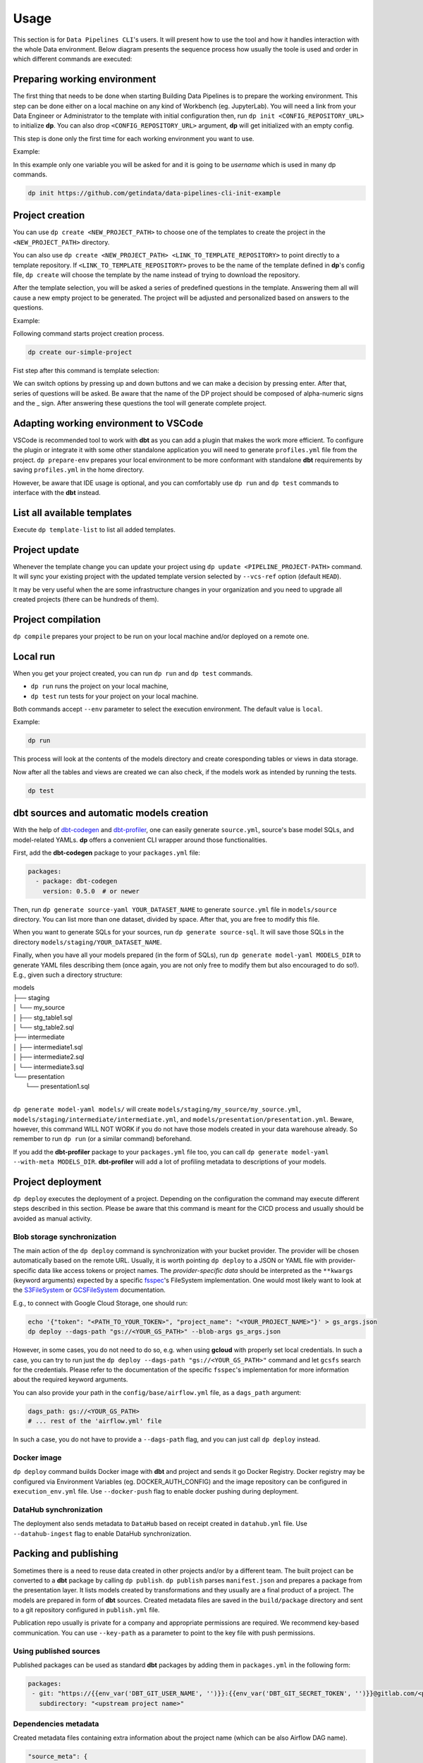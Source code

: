 Usage
=====

This section is for ``Data Pipelines CLI``'s users. It will present how to use the tool and how it handles interaction
with the whole Data environment. Below diagram presents the sequence process how usually the toole is used and order in
which different commands are executed:

.. image:: images/railsroad.png
   :width: 700

Preparing working environment
-------------------------

The first thing that needs to be done when starting Building Data Pipelines is to prepare the working environment. This step
can be done either on a local machine on any kind of Workbench (eg. JupyterLab). You will need a link from your
Data Engineer or Administrator to the template with initial configuration then, run ``dp init <CONFIG_REPOSITORY_URL>``
to initialize **dp**. You can also drop ``<CONFIG_REPOSITORY_URL>`` argument, **dp** will get initialized with an empty
config.

This step is done only the first time for each working environment you want to use.

Example:

In this example only one variable you will be asked for and it is going to be `username` which is used in many dp commands.

.. code-block:: bash

 dp init https://github.com/getindata/data-pipelines-cli-init-example


.. image:: images/init.png
   :width: 700

Project creation
----------------

You can use ``dp create <NEW_PROJECT_PATH>`` to choose one of the templates to create the project in the
``<NEW_PROJECT_PATH>`` directory.

You can also use ``dp create <NEW_PROJECT_PATH> <LINK_TO_TEMPLATE_REPOSITORY>`` to point directly to a template
repository. If ``<LINK_TO_TEMPLATE_REPOSITORY>`` proves to be the name of the template defined in **dp**'s config file,
``dp create`` will choose the template by the name instead of trying to download the repository.

After the template selection, you will be asked a series of predefined questions in the template.  Answering them all will cause
a new empty project to be generated. The project will be adjusted and personalized based on answers to the questions.

Example:

Following command starts project creation process.

.. code-block:: bash

 dp create our-simple-project

Fist step after this command is template selection:

.. image:: images/creating.png
   :width: 700

We can switch options by pressing up and down buttons and we can make a decision by pressing enter.
After that, series of questions will be asked. Be aware that the name of the DP project should be composed of alpha-numeric
signs and the _ sign. After answering these questions the tool will generate complete project.

.. image:: images/created.png
   :width: 700


Adapting working environment to VSCode
-------------------------

VSCode is recommended tool to work with **dbt** as you can add a plugin that makes the work more efficient. To configure
the plugin or integrate it with some other standalone application you will need to generate ``profiles.yml`` file from the project.
``dp prepare-env`` prepares your local environment to be more conformant with standalone **dbt** requirements by saving
``profiles.yml`` in the home directory.

However, be aware that IDE usage is optional, and you can comfortably use ``dp run`` and ``dp test``
commands to interface with the **dbt** instead.

List all available templates
----------------

Execute ``dp template-list`` to list all added templates.

Project update
--------------

Whenever the template change you can update your project using ``dp update <PIPELINE_PROJECT-PATH>`` command.
It will sync your existing project with the updated template version selected by ``--vcs-ref`` option (default ``HEAD``).

It may be very useful when the are some infrastructure changes in your organization and you need to upgrade all created
projects (there can be hundreds of them).

Project compilation
-------------------

``dp compile`` prepares your project to be run on your local machine and/or deployed on a remote one.

Local run
---------

When you get your project created, you can run ``dp run`` and ``dp test`` commands.

* ``dp run`` runs the project on your local machine,
* ``dp test`` run tests for your project on your local machine.

Both commands accept ``--env`` parameter to select the execution environment. The default value is ``local``.

Example:

.. code-block:: bash

 dp run

This process will look at the contents of the models directory and create coresponding tables or views in data storage.

.. image:: images/run.png
   :width: 700

Now after all the tables and views are created we can also check, if the models work as intended by running the tests.

.. code-block:: bash

 dp test


.. image:: images/test.png
   :width: 700


dbt sources and automatic models creation
-------------------------------

With the help of `dbt-codegen <https://hub.getdbt.com/dbt-labs/codegen/>`_ and
`dbt-profiler <https://hub.getdbt.com/data-mie/dbt_profiler/>`_, one can easily generate ``source.yml``, source's base
model SQLs, and model-related YAMLs. **dp** offers a convenient CLI wrapper around those functionalities.

First, add the **dbt-codegen** package to your ``packages.yml`` file:

.. code-block:: yaml

 packages:
   - package: dbt-codegen
     version: 0.5.0  # or newer

Then, run ``dp generate source-yaml YOUR_DATASET_NAME`` to generate ``source.yml`` file in ``models/source`` directory.
You can list more than one dataset, divided by space. After that, you are free to modify this file.

When you want to generate SQLs for your sources, run ``dp generate source-sql``. It will save those SQLs in the directory
``models/staging/YOUR_DATASET_NAME``.

Finally, when you have all your models prepared (in the form of SQLs), run ``dp generate model-yaml MODELS_DIR`` to
generate YAML files describing them (once again, you are not only free to modify them but also encouraged to do so!).
E.g., given such a directory structure:

| models
| ├── staging
| │   └── my_source
| │       ├── stg_table1.sql
| │       └── stg_table2.sql
| ├── intermediate
| │   ├── intermediate1.sql
| │   ├── intermediate2.sql
| │   └── intermediate3.sql
| └── presentation
|     └── presentation1.sql
|

``dp generate model-yaml models/`` will create ``models/staging/my_source/my_source.yml``,
``models/staging/intermediate/intermediate.yml``, and ``models/presentation/presentation.yml``. Beware, however, this
command WILL NOT WORK if you do not have those models created in your data warehouse already. So remember to run
``dp run`` (or a similar command) beforehand.

If you add the **dbt-profiler** package to your ``packages.yml`` file too, you can call
``dp generate model-yaml --with-meta MODELS_DIR``. **dbt-profiler** will add a lot of profiling metadata to
descriptions of your models.

Project deployment
------------------

``dp deploy`` executes the deployment of a project. Depending on the configuration the command may execute different steps
described in this section. Please be aware that this command is meant for the CICD process and usually should be avoided as manual activity.

Blob storage synchronization
++++++++++++++++++++++++++++++++

The main action of the ``dp deploy`` command is synchronization with your bucket provider. The provider will be chosen automatically based on the remote URL.
Usually, it is worth pointing ``dp deploy`` to a JSON or YAML file with provider-specific data like access tokens or project
names. The *provider-specific data* should be interpreted as the ``**kwargs`` (keyword arguments) expected by a specific
`fsspec <https://filesystem-spec.readthedocs.io/en/latest/>`_'s FileSystem implementation. One would most likely want to
look at the `S3FileSystem <https://s3fs.readthedocs.io/en/latest/api.html#s3fs.core.S3FileSystem>`_ or
`GCSFileSystem <https://gcsfs.readthedocs.io/en/latest/api.html#gcsfs.core.GCSFileSystem>`_ documentation.

E.g., to connect with Google Cloud Storage, one should run:

.. code-block:: bash

 echo '{"token": "<PATH_TO_YOUR_TOKEN>", "project_name": "<YOUR_PROJECT_NAME>"}' > gs_args.json
 dp deploy --dags-path "gs://<YOUR_GS_PATH>" --blob-args gs_args.json

However, in some cases, you do not need to do so, e.g. when using **gcloud** with properly set local credentials. In such
a case, you can try to run just the ``dp deploy --dags-path "gs://<YOUR_GS_PATH>"`` command and let ``gcsfs`` search for
the credentials.
Please refer to the documentation of the specific ``fsspec``'s implementation for more information about the required
keyword arguments.

You can also provide your path in the ``config/base/airflow.yml`` file, as a ``dags_path`` argument:

.. code-block:: yaml

 dags_path: gs://<YOUR_GS_PATH>
 # ... rest of the 'airflow.yml' file

In such a case, you do not have to provide a ``--dags-path`` flag, and you can just call ``dp deploy`` instead.

Docker image
++++++++++++++++++++++++++++++++

``dp deploy`` command builds Docker image with **dbt** and project and sends it go Docker Registry. Docker registry may be
configured via Environment Variables (eg. DOCKER_AUTH_CONFIG) and the image repository can be configured in
``execution_env.yml`` file. Use ``--docker-push`` flag to enable docker pushing during deployment.

DataHub synchronization
++++++++++++++++++++++++++++++++

The deployment also sends metadata to ``DataHub`` based on receipt created in ``datahub.yml`` file. Use ``--datahub-ingest``
flag to enable DataHub synchronization.

Packing and publishing
----------------------

Sometimes there is a need to reuse data created in other projects and/or by a different team. The built project can be
converted to a **dbt** package by calling ``dp publish``. ``dp publish`` parses ``manifest.json``
and prepares a package from the presentation layer. It lists models created by transformations and they usually are a final product of a project. The models are prepared in form of **dbt** sources. Created metadata files are saved in the ``build/package`` directory and sent to a git repository
configured in ``publish.yml`` file.

Publication repo usually is private for a company and appropriate permissions are required. We recommend key-based
communication. You can use ``--key-path`` as a parameter to point to the key file with push permissions.

Using published sources
++++++++++++++++++++++++++++++++

Published packages can be used as standard **dbt** packages by adding them in ``packages.yml`` in the following form:

.. code-block:: yaml

 packages:
  - git: "https://{{env_var('DBT_GIT_USER_NAME', '')}}:{{env_var('DBT_GIT_SECRET_TOKEN', '')}}@gitlab.com/<path to you repository>"
    subdirectory: "<upstream project name>"

Dependencies metadata
++++++++++++++++++++++++++++++++

Created metadata files containing extra information about the project name (which can be also Airflow DAG name).

.. code-block:: json

 "source_meta": {
    "dag": "<project name>"
 }

This way explicit dependencies can be created in the execution environment. For more information see the documentation of
`dbt-airflow-factory <https://dbt-airflow-factory.readthedocs.io/en/latest/features.html#source-dependencies>`

Clean project
-------------

If needed call ``dp clean`` to remove compilation-related directories.

Load seed
-------------

One can use ``dp seed`` to load seeds from the project. Use ``--env`` to choose a different environment.

Serve documentation
-------------

dbt creates quite good documentation and sometimes it is useful to expose them to your coworkers on a custom port. To do that you can run
``dbt docs --port <port>`` command.
